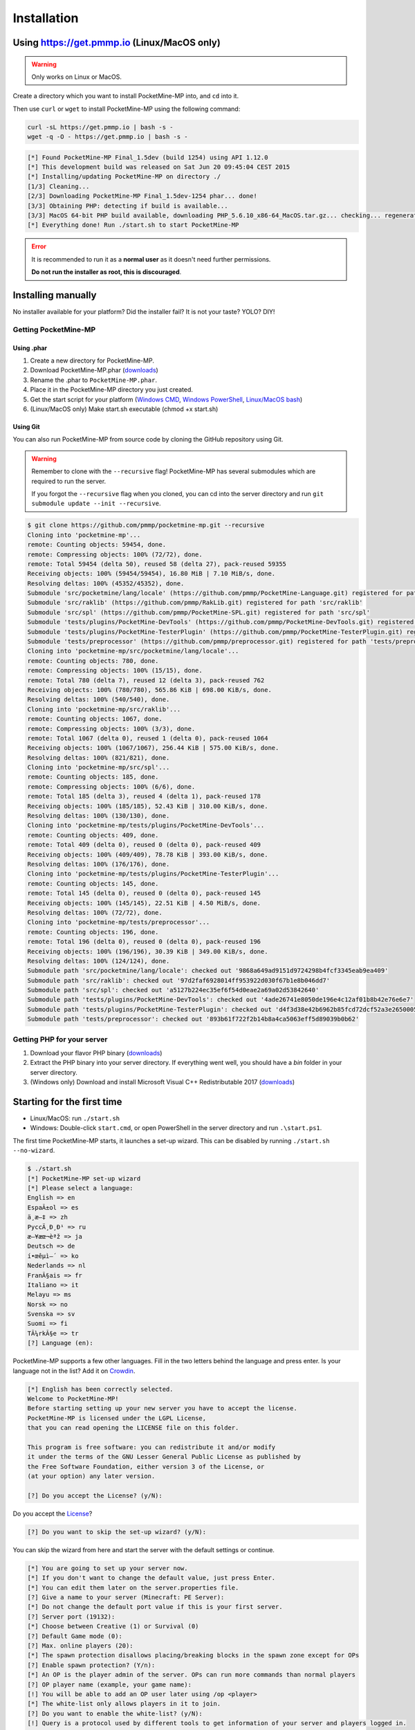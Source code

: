 .. _installation:

Installation
============

Using https://get.pmmp.io (Linux/MacOS only)
--------------------------------------------
.. warning::
    Only works on Linux or MacOS.

Create a directory which you want to install PocketMine-MP into, and ``cd`` into it.

Then use ``curl`` or ``wget`` to install PocketMine-MP using the following command:

.. code-block:: sh

    curl -sL https://get.pmmp.io | bash -s -
    wget -q -O - https://get.pmmp.io | bash -s -

.. code-block:: sh

  [*] Found PocketMine-MP Final_1.5dev (build 1254) using API 1.12.0
  [*] This development build was released on Sat Jun 20 09:45:04 CEST 2015
  [*] Installing/updating PocketMine-MP on directory ./
  [1/3] Cleaning...
  [2/3] Downloading PocketMine-MP Final_1.5dev-1254 phar... done!
  [3/3] Obtaining PHP: detecting if build is available...
  [3/3] MacOS 64-bit PHP build available, downloading PHP_5.6.10_x86-64_MacOS.tar.gz... checking... regenerating php.ini... done
  [*] Everything done! Run ./start.sh to start PocketMine-MP

.. error::

    It is recommended to run it as a **normal user** as it doesn't need further permissions.

    **Do not run the installer as root, this is discouraged**.



Installing manually
-------------------

No installer available for your platform? Did the installer fail? It is not your taste? YOLO? DIY!

Getting PocketMine-MP
~~~~~~~~~~~~~~~~~~~~~

Using .phar
***********

1. Create a new directory for PocketMine-MP.
2. Download PocketMine-MP.phar (`downloads`_)
3. Rename the .phar to ``PocketMine-MP.phar``.
4. Place it in the PocketMine-MP directory you just created.
5. Get the start script for your platform (`Windows CMD <https://github.com/pmmp/PocketMine-MP/blob/master/start.cmd>`_, `Windows PowerShell <https://github.com/pmmp/PocketMine-MP/blob/master/start.ps1>`_, `Linux/MacOS bash <https://github.com/pmmp/PocketMine-MP/blob/master/start.sh>`_)
6. (Linux/MacOS only) Make start.sh executable (chmod +x start.sh)

Using Git
*********

You can also run PocketMine-MP from source code by cloning the GitHub repository using Git.

.. warning::
    Remember to clone with the ``--recursive`` flag! PocketMine-MP has several submodules which are required to run the server.

    If you forgot the ``--recursive`` flag when you cloned, you can cd into the server directory and run ``git submodule update --init --recursive``.

.. code::

    $ git clone https://github.com/pmmp/pocketmine-mp.git --recursive
    Cloning into 'pocketmine-mp'...
    remote: Counting objects: 59454, done.
    remote: Compressing objects: 100% (72/72), done.
    remote: Total 59454 (delta 50), reused 58 (delta 27), pack-reused 59355
    Receiving objects: 100% (59454/59454), 16.80 MiB | 7.10 MiB/s, done.
    Resolving deltas: 100% (45352/45352), done.
    Submodule 'src/pocketmine/lang/locale' (https://github.com/pmmp/PocketMine-Language.git) registered for path 'src/pocketmine/lang/locale'
    Submodule 'src/raklib' (https://github.com/pmmp/RakLib.git) registered for path 'src/raklib'
    Submodule 'src/spl' (https://github.com/pmmp/PocketMine-SPL.git) registered for path 'src/spl'
    Submodule 'tests/plugins/PocketMine-DevTools' (https://github.com/pmmp/PocketMine-DevTools.git) registered for path 'tests/plugins/PocketMine-DevTools'
    Submodule 'tests/plugins/PocketMine-TesterPlugin' (https://github.com/pmmp/PocketMine-TesterPlugin.git) registered for path 'tests/plugins/PocketMine-TesterPlugin'
    Submodule 'tests/preprocessor' (https://github.com/pmmp/preprocessor.git) registered for path 'tests/preprocessor'
    Cloning into 'pocketmine-mp/src/pocketmine/lang/locale'...
    remote: Counting objects: 780, done.
    remote: Compressing objects: 100% (15/15), done.
    remote: Total 780 (delta 7), reused 12 (delta 3), pack-reused 762
    Receiving objects: 100% (780/780), 565.86 KiB | 698.00 KiB/s, done.
    Resolving deltas: 100% (540/540), done.
    Cloning into 'pocketmine-mp/src/raklib'...
    remote: Counting objects: 1067, done.
    remote: Compressing objects: 100% (3/3), done.
    remote: Total 1067 (delta 0), reused 1 (delta 0), pack-reused 1064
    Receiving objects: 100% (1067/1067), 256.44 KiB | 575.00 KiB/s, done.
    Resolving deltas: 100% (821/821), done.
    Cloning into 'pocketmine-mp/src/spl'...
    remote: Counting objects: 185, done.
    remote: Compressing objects: 100% (6/6), done.
    remote: Total 185 (delta 3), reused 4 (delta 1), pack-reused 178
    Receiving objects: 100% (185/185), 52.43 KiB | 310.00 KiB/s, done.
    Resolving deltas: 100% (130/130), done.
    Cloning into 'pocketmine-mp/tests/plugins/PocketMine-DevTools'...
    remote: Counting objects: 409, done.
    remote: Total 409 (delta 0), reused 0 (delta 0), pack-reused 409
    Receiving objects: 100% (409/409), 78.78 KiB | 393.00 KiB/s, done.
    Resolving deltas: 100% (176/176), done.
    Cloning into 'pocketmine-mp/tests/plugins/PocketMine-TesterPlugin'...
    remote: Counting objects: 145, done.
    remote: Total 145 (delta 0), reused 0 (delta 0), pack-reused 145
    Receiving objects: 100% (145/145), 22.51 KiB | 4.50 MiB/s, done.
    Resolving deltas: 100% (72/72), done.
    Cloning into 'pocketmine-mp/tests/preprocessor'...
    remote: Counting objects: 196, done.
    remote: Total 196 (delta 0), reused 0 (delta 0), pack-reused 196
    Receiving objects: 100% (196/196), 30.39 KiB | 349.00 KiB/s, done.
    Resolving deltas: 100% (124/124), done.
    Submodule path 'src/pocketmine/lang/locale': checked out '9868a649ad9151d9724298b4fcf3345eab9ea409'
    Submodule path 'src/raklib': checked out '97d2faf6928014ff953922d030f67b1e8b046dd7'
    Submodule path 'src/spl': checked out 'a5127b224ec35ef6f54d0eae2a69a02d53842640'
    Submodule path 'tests/plugins/PocketMine-DevTools': checked out '4ade26741e8050de196e4c12af01b8b42e76e6e7'
    Submodule path 'tests/plugins/PocketMine-TesterPlugin': checked out 'd4f3d38e42b6962b85fcd72dcf52a3e2650005a6'
    Submodule path 'tests/preprocessor': checked out '893b61f722f2b14b8a4ca5063eff5d89039b0b62'

Getting PHP for your server
~~~~~~~~~~~~~~~~~~~~~~~~~~~

1. Download your flavor PHP binary (`downloads`_)
2. Extract the PHP binary into your server directory. If everything went well, you should have a `bin` folder in your server directory.
3. (Windows only) Download and install Microsoft Visual C++ Redistributable 2017 (`downloads`_)

Starting for the first time
---------------------------
- Linux/MacOS: run ``./start.sh``
- Windows: Double-click ``start.cmd``, or open PowerShell in the server directory and run ``.\start.ps1``.

The first time PocketMine-MP starts, it launches a set-up wizard. This can be disabled by running ``./start.sh --no-wizard``.

.. code::

    $ ./start.sh
    [*] PocketMine-MP set-up wizard
    [*] Please select a language:
    English => en
    EspaÃ±ol => es
    ä¸­æ–‡ => zh
    PyccÄ¸Ð¸Ð¹ => ru
    æ—¥æœ¬èªž => ja
    Deutsch => de
    í•œêµ­ì–´ => ko
    Nederlands => nl
    FranÃ§ais => fr
    Italiano => it
    Melayu => ms
    Norsk => no
    Svenska => sv
    Suomi => fi
    TÃ¼rkÃ§e => tr
    [?] Language (en):

PocketMine-MP supports a few other languages.
Fill in the two letters behind the language and press enter.
Is your language not in the list? Add it on `Crowdin`_.

.. code::

    [*] English has been correctly selected.
    Welcome to PocketMine-MP!
    Before starting setting up your new server you have to accept the license.
    PocketMine-MP is licensed under the LGPL License,
    that you can read opening the LICENSE file on this folder.

    This program is free software: you can redistribute it and/or modify
    it under the terms of the GNU Lesser General Public License as published by
    the Free Software Foundation, either version 3 of the License, or
    (at your option) any later version.

    [?] Do you accept the License? (y/N):

Do you accept the `License`_?

.. code::

    [?] Do you want to skip the set-up wizard? (y/N):

You can skip the wizard from here and start the server with the default settings or continue.

.. code::

    [*] You are going to set up your server now.
    [*] If you don't want to change the default value, just press Enter.
    [*] You can edit them later on the server.properties file.
    [?] Give a name to your server (Minecraft: PE Server):
    [*] Do not change the default port value if this is your first server.
    [?] Server port (19132):
    [*] Choose between Creative (1) or Survival (0)
    [?] Default Game mode (0):
    [?] Max. online players (20):
    [*] The spawn protection disallows placing/breaking blocks in the spawn zone except for OPs
    [?] Enable spawn protection? (Y/n):
    [*] An OP is the player admin of the server. OPs can run more commands than normal players
    [?] OP player name (example, your game name):
    [!] You will be able to add an OP user later using /op <player>
    [*] The white-list only allows players in it to join.
    [?] Do you want to enable the white-list? (y/N):
    [!] Query is a protocol used by different tools to get information of your server and players logged in.
    [!] If you disable it, you won't be able to use server lists.
    [?] Do you want to disable Query? (y/N):
    [*] RCON is a protocol to remote connect with the server console using a password.
    [?] Do you want to enable RCON? (y/N):
    [*] Getting your external IP and internal IP
    [!] Your external IP is [your external IP]. You may have to port-forward to your internal IP [your internal IP]
    [!] Be sure to check it, if you have to forward and you skip that, no external players will be able to join. [Press Enter]

    [*] You have finished the set-up wizard correctly
    [*] Check the Plugin Repository to add new features, minigames, or advanced protection to your server
    [*] PocketMine-MP will now start. Type /help to view the list of available commands.

    [10:18:38] [Server thread/INFO]: Loading pocketmine.yml...
    [10:18:38] [Server thread/INFO]: Loading server properties...
    [10:18:38] [Server thread/INFO]: Selected English (eng) as the base language
    [10:18:38] [Server thread/INFO]: Starting Minecraft: PE server version v1.1.0.55
    [10:18:38] [Server thread/INFO]: Opening server on 0.0.0.0:19132
    [10:18:38] [Server thread/INFO]: This server is running PocketMine-MP version 1.7dev "[REDACTED]" (API 3.0.0-ALPHA7)
    [10:18:38] [Server thread/INFO]: PocketMine-MP is distributed under the LGPL License
    [10:18:38] [Server thread/INFO]: Loading recipes...
    [10:18:38] [Server thread/INFO]: Loading resource packs...
    [10:18:39] [Server thread/NOTICE]: Level "world" not found
    [10:18:39] [Server thread/INFO]: Preparing level "world"
    [10:18:39] [Server thread/NOTICE]: Spawn terrain for level "world" is being generated in the background
    [10:18:39] [Server thread/INFO]: Starting GS4 status listener
    [10:18:39] [Server thread/INFO]: Setting query port to 19132
    [10:18:39] [Server thread/INFO]: Query running on 0.0.0.0:19132
    [10:18:39] [Server thread/INFO]: Default game type: Survival Mode
    [10:18:39] [Server thread/INFO]: Done (59.006s)! For help, type "help" or "?"

The server should have started now and you should be able to join.

.. _downloads: links.html#downloads
.. _GitHub: https://github.com/pmmp/pocketmine-mp/releases
.. _Crowdin: http://translate.pocketmine.net
.. _License: https://github.com/pmmp/pocketmine-mp/blob/master/LICENSE
